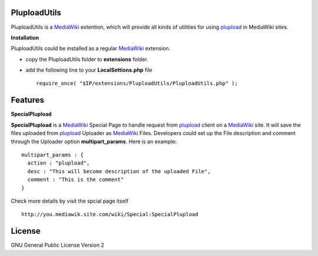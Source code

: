PluploadUtils
=============

PluploadUtils is a MediaWiki_ extention, which will
provide all kinds of utilities for using 
plupload_ in MediaWiki sites.

**Installation**

PluploadUtils could be installed as a regular MediaWiki_ extension.

- copy the PluploadUtils folder to **extensions** folder.
- add the following line to your **LocalSettions.php** file ::

    require_once( "$IP/extensions/PluploadUtils/PluploadUtils.php" );

Features
========

**SpecialPlupload**

**SpecialPlupload** is a MediaWiki_ Special Page to handle request
from plupload_ client on a MediaWiki_ site.
It will save the files uploaded from plupload_ Uploader as
MediaWiki_ Files.
Developers could set up the File description and comment through
the Uploader option **multipart_params**.
Here is an example::

  multipart_params : {
    action : "plupload",
    desc : "This will become description of the uploaded File",
    comment : "This is the comment"
  }

Check more details by visit the spcial page itself ::

  http://you.mediawik.site.com/wiki/Special:SpecialPlupload

License
=======

GNU General Public License Version 2

.. _plupload: https://github.com/moxiecode/plupload
.. _MediaWiki: http://www.mediawiki.org/
